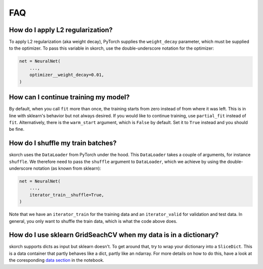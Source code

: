 ===
FAQ
===

How do I apply L2 regularization?
---------------------------------

To apply L2 regularization (aka weight decay), PyTorch supplies
the ``weight_decay`` parameter, which must be supplied to the
optimizer. To pass this variable in skorch, use the
double-underscore notation for the optimizer:

.. code:: python

    net = NeuralNet(
        ...,
        optimizer__weight_decay=0.01,
    )


How can I continue training my model?
-------------------------------------

By default, when you call ``fit`` more than once, the training starts
from zero instead of from where it was left. This is in line with
sklearn\'s behavior but not always desired. If you would like to
continue training, use ``partial_fit`` instead of
``fit``. Alternatively, there is the ``warm_start`` argument, which is
``False`` by default. Set it to ``True`` instead and you should be
fine.


How do I shuffle my train batches?
----------------------------------

skorch uses the ``DataLoader`` from PyTorch under the
hood. This ``DataLoader`` takes a couple of arguments, for instance
``shuffle``. We therefore need to pass the ``shuffle`` argument to
``DataLoader``, which we achieve by using the double-underscore
notation (as known from sklearn):

.. code:: python

    net = NeuralNet(
        ...,
        iterator_train__shuffle=True,
    )

Note that we have an ``iterator_train`` for the training data and an
``iterator_valid`` for validation and test data. In general, you only
want to shuffle the train data, which is what the code above does.


How do I use sklearn GridSeachCV when my data is in a dictionary?
-----------------------------------------------------------------

skorch supports dicts as input but sklearn doesn't. To get around
that, try to wrap your dictionary into a ``SliceDict``. This is a data
container that partly behaves like a dict, partly like an ndarray. For
more details on how to do this, have a look at the coresponding
`data section
<https://nbviewer.jupyter.org/github/dnouri/skorch/blob/master/notebooks/Advanced_Usage.ipynb#Working-with-sklearn-FunctionTransformer-and-GridSearch>`__
in the notebook.
